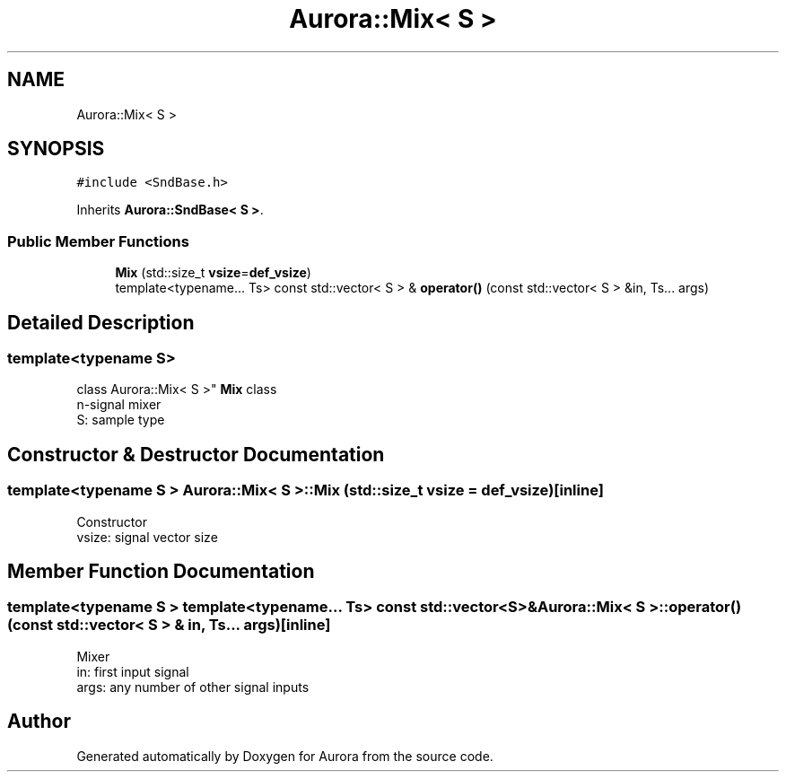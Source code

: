 .TH "Aurora::Mix< S >" 3 "Tue Dec 28 2021" "Version 0.1" "Aurora" \" -*- nroff -*-
.ad l
.nh
.SH NAME
Aurora::Mix< S >
.SH SYNOPSIS
.br
.PP
.PP
\fC#include <SndBase\&.h>\fP
.PP
Inherits \fBAurora::SndBase< S >\fP\&.
.SS "Public Member Functions"

.in +1c
.ti -1c
.RI "\fBMix\fP (std::size_t \fBvsize\fP=\fBdef_vsize\fP)"
.br
.ti -1c
.RI "template<typename\&.\&.\&. Ts> const std::vector< S > & \fBoperator()\fP (const std::vector< S > &in, Ts\&.\&.\&. args)"
.br
.in -1c
.SH "Detailed Description"
.PP 

.SS "template<typename S>
.br
class Aurora::Mix< S >"
\fBMix\fP class 
.br
n-signal mixer 
.br
S: sample type 
.SH "Constructor & Destructor Documentation"
.PP 
.SS "template<typename S > \fBAurora::Mix\fP< S >::\fBMix\fP (std::size_t vsize = \fC\fBdef_vsize\fP\fP)\fC [inline]\fP"
Constructor 
.br
vsize: signal vector size 
.SH "Member Function Documentation"
.PP 
.SS "template<typename S > template<typename\&.\&.\&. Ts> const std::vector<S>& \fBAurora::Mix\fP< S >::operator() (const std::vector< S > & in, Ts\&.\&.\&. args)\fC [inline]\fP"
Mixer 
.br
in: first input signal 
.br
args: any number of other signal inputs 

.SH "Author"
.PP 
Generated automatically by Doxygen for Aurora from the source code\&.
